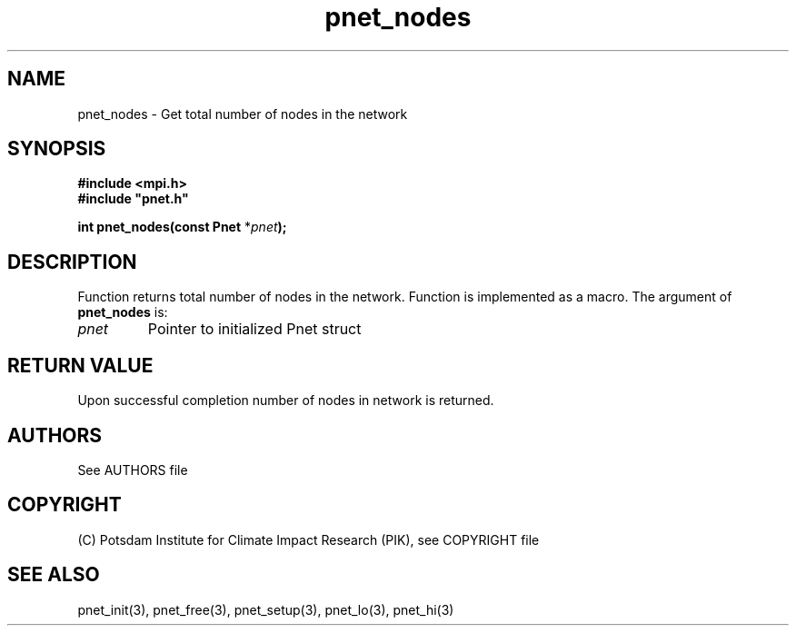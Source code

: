 .TH pnet_nodes 3  "October 21, 2008" "version 1.0.003" "Pnet programmers manual"
.SH NAME
pnet_nodes \- Get total number of nodes in the network
.SH SYNOPSIS
.nf
\fB#include <mpi.h>
#include "pnet.h"

int pnet_nodes(const Pnet\fP *\fIpnet\fB);\fP
.fi
.SH DESCRIPTION
Function returns total number of nodes in the network. Function is implemented as a macro.
The argument of \fBpnet_nodes\fP is:
.TP
.I pnet
Pointer to initialized Pnet struct 
.SH RETURN VALUE
Upon successful completion number of nodes in network is returned.

.SH AUTHORS

See AUTHORS file

.SH COPYRIGHT

(C) Potsdam Institute for Climate Impact Research (PIK), see COPYRIGHT file

.SH SEE ALSO
pnet_init(3), pnet_free(3), pnet_setup(3), pnet_lo(3), pnet_hi(3)
